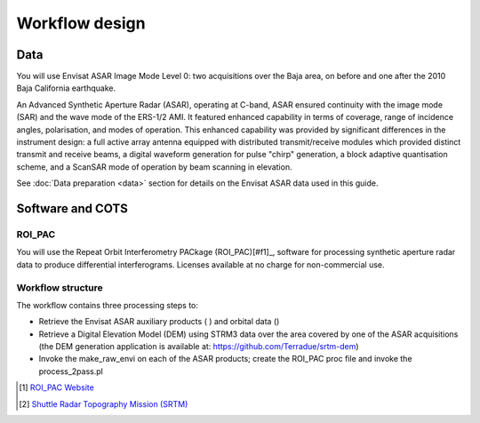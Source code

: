 Workflow design
===============

Data 
****

You will use Envisat ASAR Image Mode Level 0: two acquisitions over the Baja area, on before and one after the 2010 Baja California earthquake.

An Advanced Synthetic Aperture Radar (ASAR), operating at C-band, ASAR ensured continuity with the image mode (SAR) and the wave mode of the ERS-1/2 AMI. It featured enhanced capability in terms of coverage, range of incidence angles, polarisation, and modes of operation. 
This enhanced capability was provided by significant differences in the instrument design: a full active array antenna equipped with distributed transmit/receive modules which provided distinct transmit and receive beams, a digital waveform generation for pulse "chirp" generation, a block adaptive quantisation scheme, and a ScanSAR mode of operation by beam scanning in elevation.

See :doc:`Data preparation <data>` section for details on the Envisat ASAR data used in this guide.

Software and COTS
*****************

ROI_PAC
-------

You will use the Repeat Orbit Interferometry PACkage (ROI_PAC)[#f1]_, software for processing synthetic aperture radar data to produce differential interferograms. Licenses available at no charge for non-commercial use. 

Workflow structure
------------------

The workflow contains three processing steps to:

* Retrieve the Envisat ASAR auxiliary products ( ) and orbital data ()
* Retrieve a Digital Elevation Model (DEM) using STRM3 data over the area covered by one of the ASAR acquisitions (the DEM generation application is available at: https://github.com/Terradue/srtm-dem)
* Invoke the make_raw_envi on each of the ASAR products; create the ROI_PAC proc file and invoke the process_2pass.pl

.. uml::

  !define DIAG_NAME Workflow example

  !include includes/skins.iuml

  skinparam backgroundColor #FFFFFF
  skinparam componentStyle uml2

  start

  fork
    :node_aux;
    :node_dem;
  end fork
  
  :node_roi_pac;
  
  stop

.. [#f1] `ROI_PAC Website <http://aws.roipac.org/cgi-bin/moin.cgi>`_
.. [#f2] `Shuttle Radar Topography Mission (SRTM) <http://www2.jpl.nasa.gov/srtm/>`_
